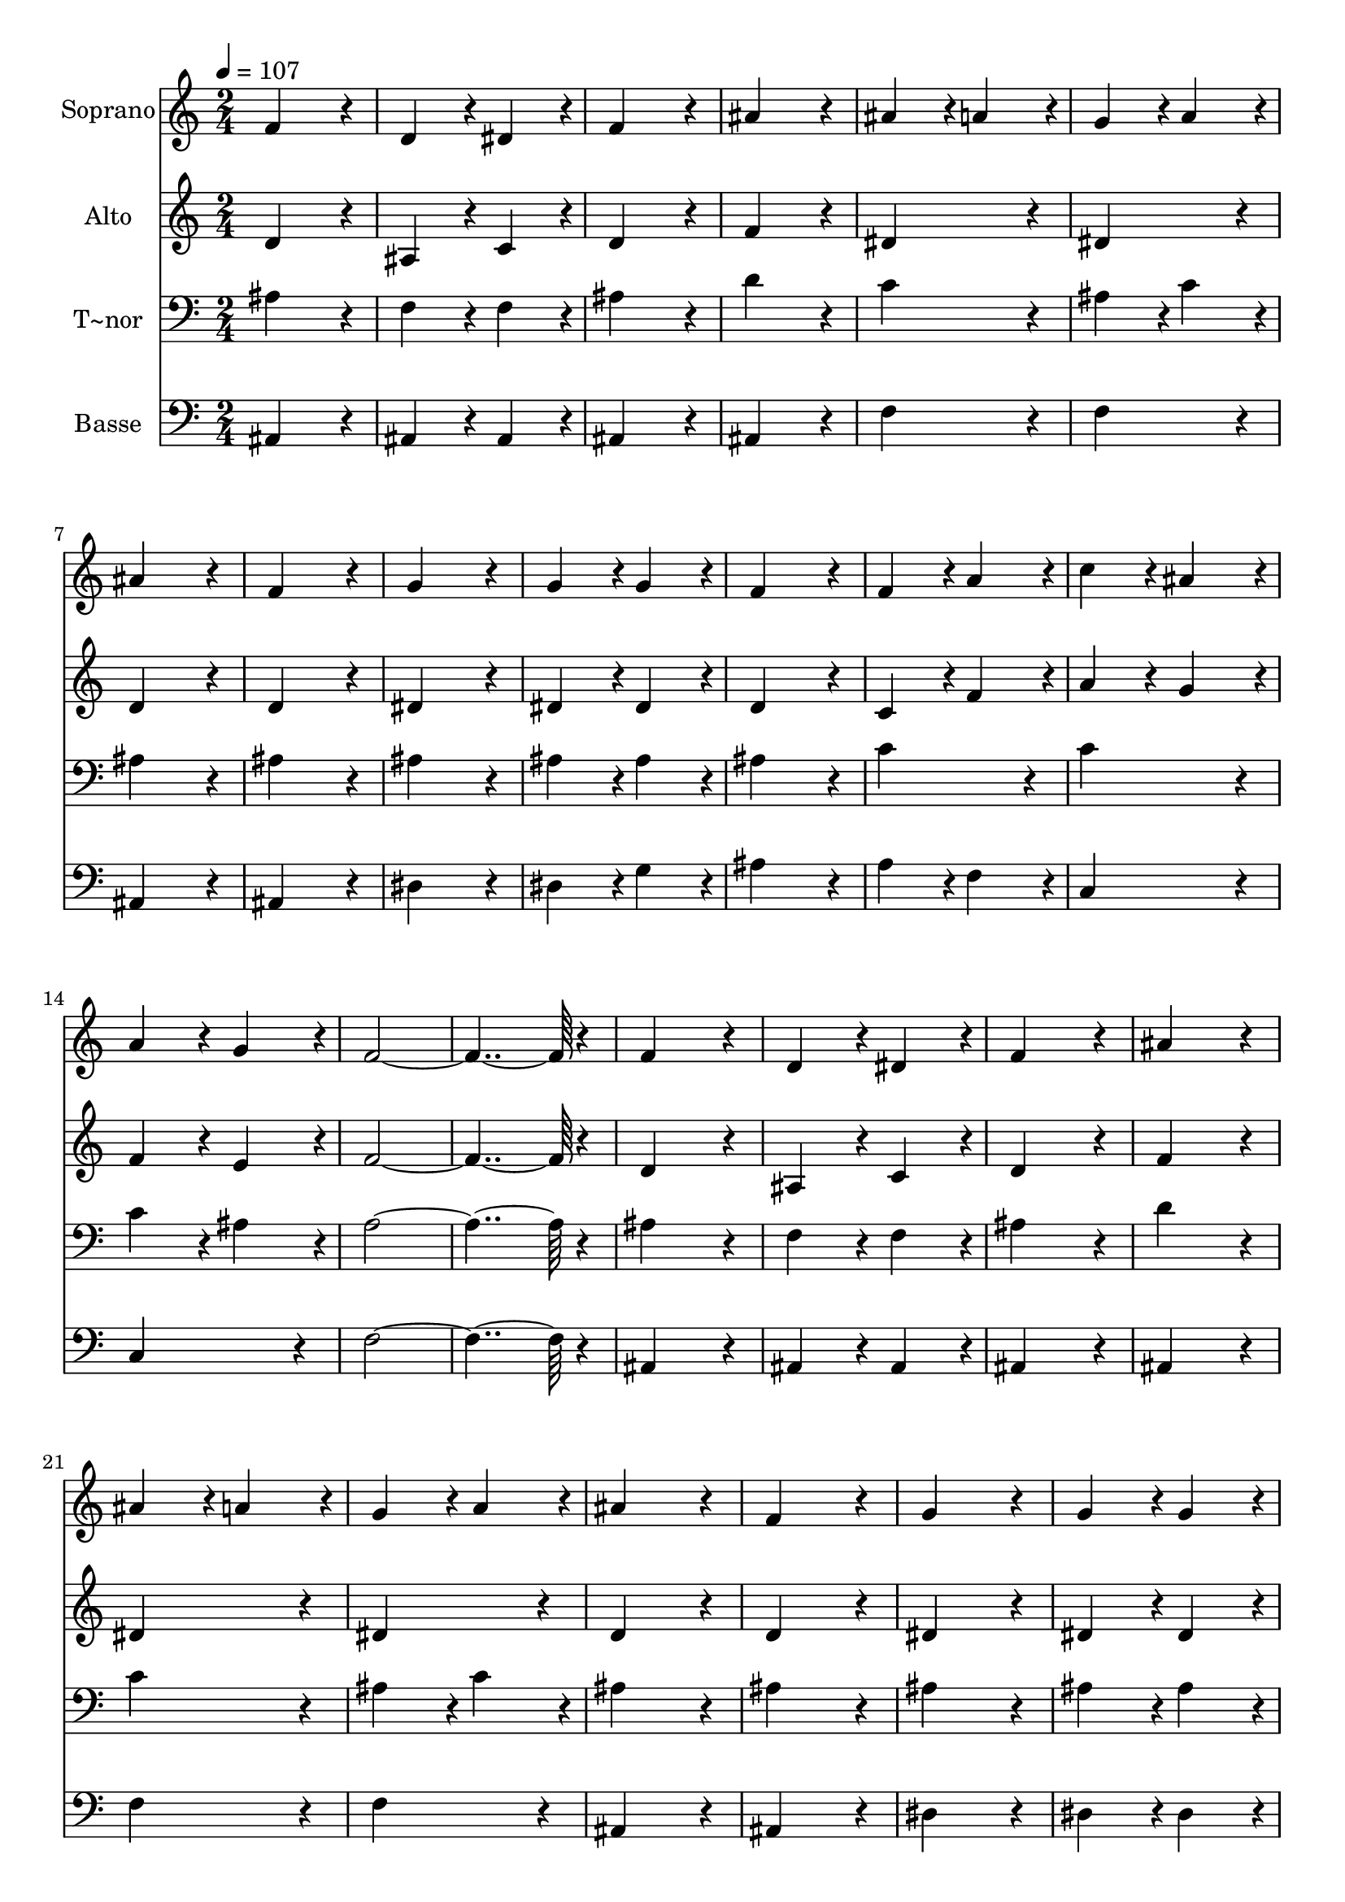 % Lily was here -- automatically converted by c:/Program Files (x86)/LilyPond/usr/bin/midi2ly.py from output/076.mid
\version "2.14.0"

\layout {
  \context {
    \Voice
    \remove "Note_heads_engraver"
    \consists "Completion_heads_engraver"
    \remove "Rest_engraver"
    \consists "Completion_rest_engraver"
  }
}

trackAchannelA = {
  
  \time 2/4 
  
  \tempo 4 = 107 
  
}

trackA = <<
  \context Voice = voiceA \trackAchannelA
>>


trackBchannelA = {
  
  \set Staff.instrumentName = "Soprano"
  
  \time 2/4 
  
  \tempo 4 = 107 
  
}

trackBchannelB = \relative c {
  f'4*172/96 r4*20/96 
  | % 2
  d4*86/96 r4*10/96 dis4*86/96 r4*10/96 
  | % 3
  f4*172/96 r4*20/96 
  | % 4
  ais4*172/96 r4*20/96 
  | % 5
  ais4*86/96 r4*10/96 a4*86/96 r4*10/96 
  | % 6
  g4*86/96 r4*10/96 a4*86/96 r4*10/96 
  | % 7
  ais4*172/96 r4*20/96 
  | % 8
  f4*172/96 r4*20/96 
  | % 9
  g4*172/96 r4*20/96 
  | % 10
  g4*86/96 r4*10/96 g4*86/96 r4*10/96 
  | % 11
  f4*172/96 r4*20/96 
  | % 12
  f4*86/96 r4*10/96 a4*86/96 r4*10/96 
  | % 13
  c4*86/96 r4*10/96 ais4*86/96 r4*10/96 
  | % 14
  a4*86/96 r4*10/96 g4*86/96 r4*10/96 
  | % 15
  f4*364/96 r4*20/96 
  | % 17
  f4*172/96 r4*20/96 
  | % 18
  d4*86/96 r4*10/96 dis4*86/96 r4*10/96 
  | % 19
  f4*172/96 r4*20/96 
  | % 20
  ais4*172/96 r4*20/96 
  | % 21
  ais4*86/96 r4*10/96 a4*86/96 r4*10/96 
  | % 22
  g4*86/96 r4*10/96 a4*86/96 r4*10/96 
  | % 23
  ais4*172/96 r4*20/96 
  | % 24
  f4*172/96 r4*20/96 
  | % 25
  g4*172/96 r4*20/96 
  | % 26
  g4*86/96 r4*10/96 g4*86/96 r4*10/96 
  | % 27
  f4*172/96 r4*20/96 
  | % 28
  ais4*86/96 r4*10/96 d4*86/96 r4*10/96 
  | % 29
  d4*86/96 r4*10/96 c4*86/96 r4*10/96 
  | % 30
  ais4*86/96 r4*10/96 a4*86/96 r4*10/96 
  | % 31
  ais4*364/96 
}

trackB = <<
  \context Voice = voiceA \trackBchannelA
  \context Voice = voiceB \trackBchannelB
>>


trackCchannelA = {
  
  \set Staff.instrumentName = "Alto"
  
  \time 2/4 
  
  \tempo 4 = 107 
  
}

trackCchannelB = \relative c {
  d'4*172/96 r4*20/96 
  | % 2
  ais4*86/96 r4*10/96 c4*86/96 r4*10/96 
  | % 3
  d4*172/96 r4*20/96 
  | % 4
  f4*172/96 r4*20/96 
  | % 5
  dis4*172/96 r4*20/96 
  | % 6
  dis4*172/96 r4*20/96 
  | % 7
  d4*172/96 r4*20/96 
  | % 8
  d4*172/96 r4*20/96 
  | % 9
  dis4*172/96 r4*20/96 
  | % 10
  dis4*86/96 r4*10/96 dis4*86/96 r4*10/96 
  | % 11
  d4*172/96 r4*20/96 
  | % 12
  c4*86/96 r4*10/96 f4*86/96 r4*10/96 
  | % 13
  a4*86/96 r4*10/96 g4*86/96 r4*10/96 
  | % 14
  f4*86/96 r4*10/96 e4*86/96 r4*10/96 
  | % 15
  f4*364/96 r4*20/96 
  | % 17
  d4*172/96 r4*20/96 
  | % 18
  ais4*86/96 r4*10/96 c4*86/96 r4*10/96 
  | % 19
  d4*172/96 r4*20/96 
  | % 20
  f4*172/96 r4*20/96 
  | % 21
  dis4*172/96 r4*20/96 
  | % 22
  dis4*172/96 r4*20/96 
  | % 23
  d4*172/96 r4*20/96 
  | % 24
  d4*172/96 r4*20/96 
  | % 25
  dis4*172/96 r4*20/96 
  | % 26
  dis4*86/96 r4*10/96 dis4*86/96 r4*10/96 
  | % 27
  f4*172/96 r4*20/96 
  | % 28
  d4*86/96 r4*10/96 f4*86/96 r4*10/96 
  | % 29
  f4*86/96 r4*10/96 dis4*86/96 r4*10/96 
  | % 30
  d4*86/96 r4*10/96 c4*86/96 r4*10/96 
  | % 31
  d4*364/96 
}

trackC = <<
  \context Voice = voiceA \trackCchannelA
  \context Voice = voiceB \trackCchannelB
>>


trackDchannelA = {
  
  \set Staff.instrumentName = "T~nor"
  
  \time 2/4 
  
  \tempo 4 = 107 
  
}

trackDchannelB = \relative c {
  ais'4*172/96 r4*20/96 
  | % 2
  f4*86/96 r4*10/96 f4*86/96 r4*10/96 
  | % 3
  ais4*172/96 r4*20/96 
  | % 4
  d4*172/96 r4*20/96 
  | % 5
  c4*172/96 r4*20/96 
  | % 6
  ais4*86/96 r4*10/96 c4*86/96 r4*10/96 
  | % 7
  ais4*172/96 r4*20/96 
  | % 8
  ais4*172/96 r4*20/96 
  | % 9
  ais4*172/96 r4*20/96 
  | % 10
  ais4*86/96 r4*10/96 ais4*86/96 r4*10/96 
  | % 11
  ais4*172/96 r4*20/96 
  | % 12
  c4*172/96 r4*20/96 
  | % 13
  c4*172/96 r4*20/96 
  | % 14
  c4*86/96 r4*10/96 ais4*86/96 r4*10/96 
  | % 15
  a4*364/96 r4*20/96 
  | % 17
  ais4*172/96 r4*20/96 
  | % 18
  f4*86/96 r4*10/96 f4*86/96 r4*10/96 
  | % 19
  ais4*172/96 r4*20/96 
  | % 20
  d4*172/96 r4*20/96 
  | % 21
  c4*172/96 r4*20/96 
  | % 22
  ais4*86/96 r4*10/96 c4*86/96 r4*10/96 
  | % 23
  ais4*172/96 r4*20/96 
  | % 24
  ais4*172/96 r4*20/96 
  | % 25
  ais4*172/96 r4*20/96 
  | % 26
  ais4*86/96 r4*10/96 ais4*86/96 r4*10/96 
  | % 27
  ais4*172/96 r4*20/96 
  | % 28
  f4*86/96 r4*10/96 ais4*86/96 r4*10/96 
  | % 29
  g4*172/96 r4*20/96 
  | % 30
  f4*172/96 r4*20/96 
  | % 31
  f4*364/96 
}

trackD = <<

  \clef bass
  
  \context Voice = voiceA \trackDchannelA
  \context Voice = voiceB \trackDchannelB
>>


trackEchannelA = {
  
  \set Staff.instrumentName = "Basse"
  
  \time 2/4 
  
  \tempo 4 = 107 
  
}

trackEchannelB = \relative c {
  ais4*172/96 r4*20/96 
  | % 2
  ais4*86/96 r4*10/96 ais4*86/96 r4*10/96 
  | % 3
  ais4*172/96 r4*20/96 
  | % 4
  ais4*172/96 r4*20/96 
  | % 5
  f'4*172/96 r4*20/96 
  | % 6
  f4*172/96 r4*20/96 
  | % 7
  ais,4*172/96 r4*20/96 
  | % 8
  ais4*172/96 r4*20/96 
  | % 9
  dis4*172/96 r4*20/96 
  | % 10
  dis4*86/96 r4*10/96 g4*86/96 r4*10/96 
  | % 11
  ais4*172/96 r4*20/96 
  | % 12
  a4*86/96 r4*10/96 f4*86/96 r4*10/96 
  | % 13
  c4*172/96 r4*20/96 
  | % 14
  c4*172/96 r4*20/96 
  | % 15
  f4*364/96 r4*20/96 
  | % 17
  ais,4*172/96 r4*20/96 
  | % 18
  ais4*86/96 r4*10/96 ais4*86/96 r4*10/96 
  | % 19
  ais4*172/96 r4*20/96 
  | % 20
  ais4*172/96 r4*20/96 
  | % 21
  f'4*172/96 r4*20/96 
  | % 22
  f4*172/96 r4*20/96 
  | % 23
  ais,4*172/96 r4*20/96 
  | % 24
  ais4*172/96 r4*20/96 
  | % 25
  dis4*172/96 r4*20/96 
  | % 26
  dis4*86/96 r4*10/96 dis4*86/96 r4*10/96 
  | % 27
  d4*172/96 r4*20/96 
  | % 28
  ais4*172/96 r4*20/96 
  | % 29
  dis4*172/96 r4*20/96 
  | % 30
  f4*172/96 r4*20/96 
  | % 31
  ais,4*364/96 
}

trackE = <<

  \clef bass
  
  \context Voice = voiceA \trackEchannelA
  \context Voice = voiceB \trackEchannelB
>>


\score {
  <<
    \context Staff=trackB \trackA
    \context Staff=trackB \trackB
    \context Staff=trackC \trackA
    \context Staff=trackC \trackC
    \context Staff=trackD \trackA
    \context Staff=trackD \trackD
    \context Staff=trackE \trackA
    \context Staff=trackE \trackE
  >>
  \layout {}
  \midi {}
}
